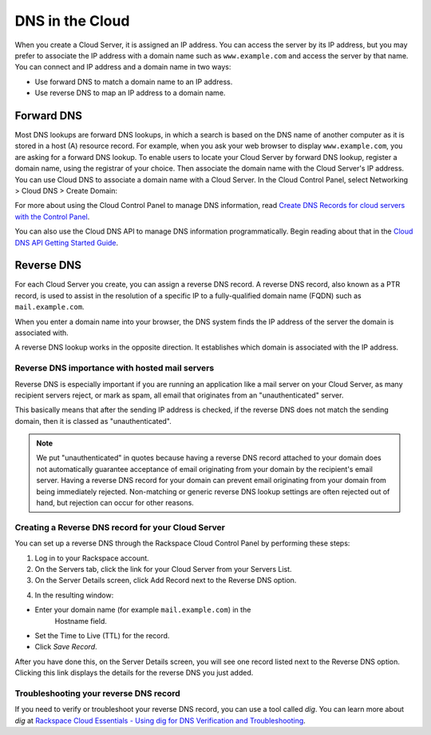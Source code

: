 .. _cloud_networks_DNS:

^^^^^^^^^^^^^^^^
DNS in the Cloud
^^^^^^^^^^^^^^^^
When you create a Cloud Server, it is assigned an IP address. You can
access the server by its IP address, but you may prefer to associate the
IP address with a domain name such as ``www.example.com`` 
and access the
server by that name. 
You can connect and IP address and a domain name in
two ways:

* Use forward DNS to match a domain name to an IP address.

* Use reverse DNS to map an IP address to a domain name.

Forward DNS
'''''''''''
Most DNS lookups are forward DNS lookups, in which a search is based on
the DNS name of another computer as it is stored in a host (A) resource
record. For example, when you ask your web browser to display
``www.example.com``, you are asking for a forward DNS lookup. To enable
users to locate your Cloud Server by forward DNS lookup, register a
domain name, using the registrar of your choice. Then associate the
domain name with the Cloud Server's IP address. You can use Cloud DNS to
associate a domain name with a Cloud Server. In the Cloud Control Panel,
select Networking > Cloud DNS > Create Domain:

.. image:: ../../../screenshots/CloudDNSCreateDomain.png
   :alt: Networking > Cloud DNS > Create Domain

For more about using the Cloud Control Panel to manage DNS information,
read
`Create DNS Records for cloud servers with the Control Panel <http://www.rackspace.com/knowledge_center/article/creating-dns-records-for-cloud-servers-with-the-control-panel>`__.

You can also use the Cloud DNS API to manage DNS information
programmatically. Begin reading about that in the 
`Cloud DNS API Getting Started Guide <http://docs.rackspace.com/cdns/api/v1.0/cdns-getting-started/>`__.

Reverse DNS
'''''''''''
For each Cloud Server you create, you can assign a reverse DNS record. 
A reverse DNS record, also known as a PTR record, 
is used to
assist in the resolution of a specific IP to a fully-qualified domain
name (FQDN) such as ``mail.example.com``.

When you enter a domain name into your browser, the DNS system finds the
IP address of the server the domain is associated with.

A reverse DNS lookup works in the opposite direction. 
It establishes
which domain is associated with the IP address.

Reverse DNS importance with hosted mail servers
----------------------------------------------- 
Reverse DNS is especially important if you are running an application
like a mail server on your Cloud Server, as many recipient servers
reject, or mark as spam, all email that originates from an
"unauthenticated" server.

This basically means that after the sending IP address is checked, if
the reverse DNS does not match the sending domain, 
then it is classed as
"unauthenticated".

.. NOTE:: 
   We put "unauthenticated" in quotes because having a reverse DNS
   record attached to your domain does not automatically guarantee
   acceptance of email originating from your domain by the recipient's
   email server. 
   Having a reverse DNS record for your domain can prevent
   email originating from your domain from being immediately rejected.
   Non-matching or generic reverse DNS lookup settings 
   are often rejected
   out of hand, but rejection can occur for other reasons.

Creating a Reverse DNS record for your Cloud Server
--------------------------------------------------- 
You can set up a reverse DNS through the Rackspace Cloud Control
Panel by performing these steps:

1. Log in to your Rackspace account.

2. On the Servers tab, click the link for your Cloud Server from your
   Servers List.

3. On the Server Details screen, click Add Record next to the Reverse
   DNS option.

.. image:: ../../../screenshots/CloudDNSAddReverse.png
   :alt: Servers > Server Details > Add Record

4. In the resulting window:

* Enter your domain name (for example ``mail.example.com``) in the
   Hostname field.

* Set the Time to Live (TTL) for the record.

* Click *Save Record*.

After you have done this, on the Server Details screen, you will see
one record listed next to the Reverse DNS option. Clicking this link
displays the details for the reverse DNS you just added.

.. image:: ../../../screenshots/CloudDNSAddReverseDetails.png
   :alt: Servers > Server Details > Add Record

Troubleshooting your reverse DNS record
---------------------------------------
If you need to verify or troubleshoot your reverse DNS record, you can
use a tool called *dig*. You can learn more about *dig* at
`Rackspace Cloud Essentials - Using dig for DNS Verification and Troubleshooting <http://www.rackspace.com/knowledge_center/article/rackspace-cloud-essentials-using-dig-for-dns-verification-and-troubleshooting>`__.
